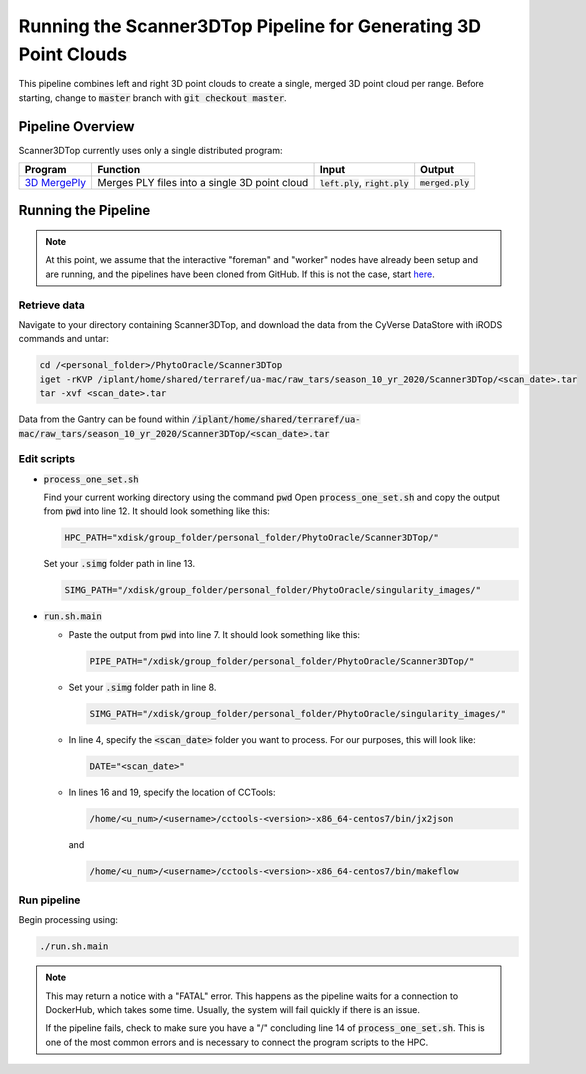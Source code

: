 ****************************************************************
Running the Scanner3DTop Pipeline for Generating 3D Point Clouds
****************************************************************

This pipeline combines left and right 3D point clouds to create a single, merged 3D point cloud per range. Before starting, change to :code:`master` branch with :code:`git checkout master`.

Pipeline Overview
=================

Scanner3DTop currently uses only a single distributed program:

.. list-table::
   :header-rows: 1
   
   * - Program
     - Function
     - Input
     - Output
   * - `3D MergePly <https://github.com/phytooracle/3d_merge_ply>`_
     - Merges PLY files into a single 3D point cloud
     - :code:`left.ply`, :code:`right.ply`
     - :code:`merged.ply`

Running the Pipeline 
====================

.. note::
   
   At this point, we assume that the interactive "foreman" and "worker" nodes have already been setup and are running, and the pipelines have been cloned from GitHub. 
   If this is not the case, start `here <https://phytooracle.readthedocs.io/en/latest/2_HPC_install.html>`_.

Retrieve data
^^^^^^^^^^^^^

Navigate to your directory containing Scanner3DTop, and download the data from the CyVerse DataStore with iRODS commands and untar:

.. code::

   cd /<personal_folder>/PhytoOracle/Scanner3DTop
   iget -rKVP /iplant/home/shared/terraref/ua-mac/raw_tars/season_10_yr_2020/Scanner3DTop/<scan_date>.tar
   tar -xvf <scan_date>.tar

Data from the Gantry can be found within :code:`/iplant/home/shared/terraref/ua-mac/raw_tars/season_10_yr_2020/Scanner3DTop/<scan_date>.tar`
   
Edit scripts
^^^^^^^^^^^^

+ :code:`process_one_set.sh`

  Find your current working directory using the command :code:`pwd`
  Open :code:`process_one_set.sh` and copy the output from :code:`pwd` into line 12. It should look something like this:

  .. code:: 

    HPC_PATH="xdisk/group_folder/personal_folder/PhytoOracle/Scanner3DTop/"

  Set your :code:`.simg` folder path in line 13.

  .. code:: 

    SIMG_PATH="/xdisk/group_folder/personal_folder/PhytoOracle/singularity_images/"  

+ :code:`run.sh.main`

  + Paste the output from :code:`pwd` into line 7. It should look something like this:

    .. code:: 

      PIPE_PATH="/xdisk/group_folder/personal_folder/PhytoOracle/Scanner3DTop/"

  + Set your :code:`.simg` folder path in line 8.

    .. code:: 

      SIMG_PATH="/xdisk/group_folder/personal_folder/PhytoOracle/singularity_images/"  

  + In line 4, specify the :code:`<scan_date>` folder you want to process. For our purposes, this will look like:

    .. code:: 

      DATE="<scan_date>"

  + In lines 16 and 19, specify the location of CCTools:

    .. code:: 

      /home/<u_num>/<username>/cctools-<version>-x86_64-centos7/bin/jx2json

    and

    .. code:: 

      /home/<u_num>/<username>/cctools-<version>-x86_64-centos7/bin/makeflow

Run pipeline
^^^^^^^^^^^^

Begin processing using:

.. code::

  ./run.sh.main

.. note::

   This may return a notice with a "FATAL" error. This happens as the pipeline waits for a connection to DockerHub, which takes some time. Usually, the system will fail quickly if there is an issue.

   If the pipeline fails, check to make sure you have a "/" concluding line 14 of :code:`process_one_set.sh`. This is one of the most common errors and is necessary to connect the program scripts to the HPC.
